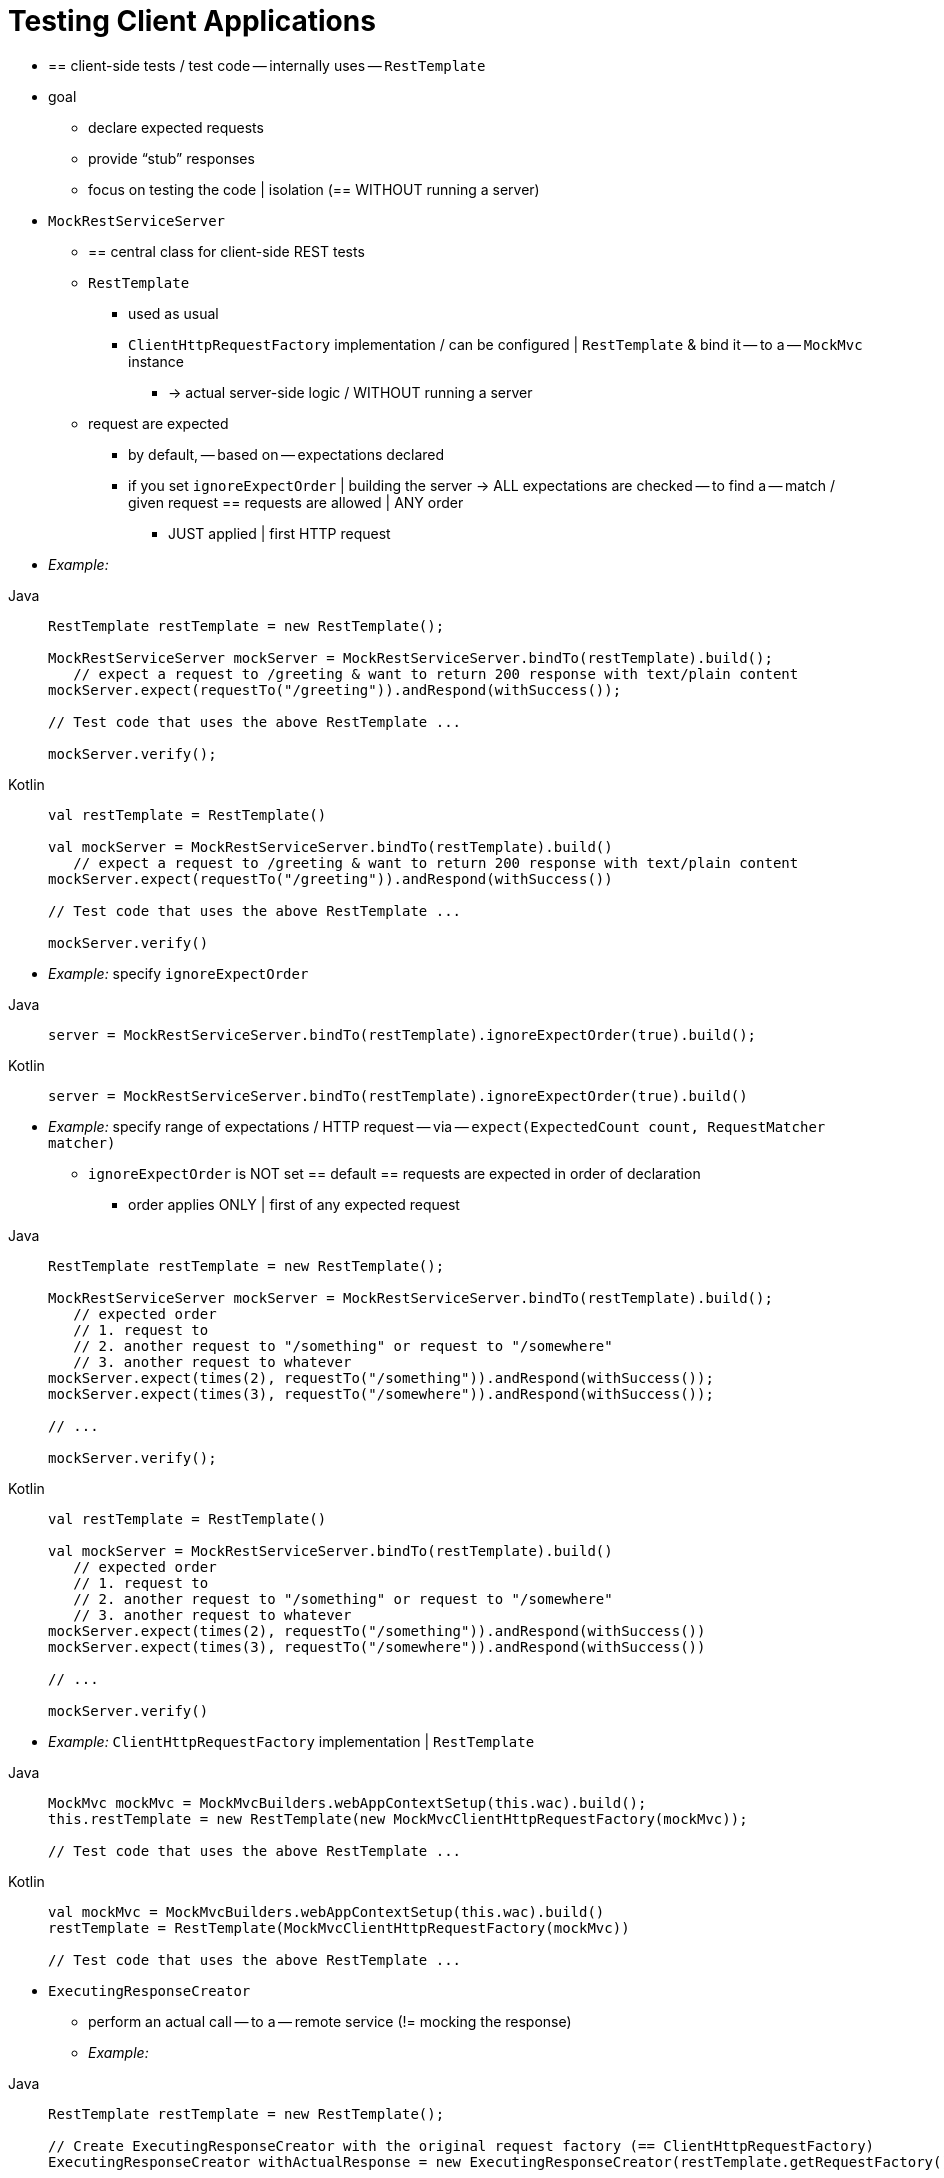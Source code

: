 [[spring-mvc-test-client]]
= Testing Client Applications

* == client-side tests / test code -- internally uses -- `RestTemplate`
* goal
    ** declare expected requests
    ** provide "`stub`" responses
    ** focus on testing the code | isolation (== WITHOUT running a server)
* `MockRestServiceServer`
    ** == central class for client-side REST tests
    ** `RestTemplate`
        *** used as usual
        *** `ClientHttpRequestFactory` implementation / can be configured | `RestTemplate` &
bind it -- to a -- `MockMvc` instance
            **** -> actual server-side logic / WITHOUT running a server
    ** request are expected
        *** by default, -- based on -- expectations declared
        *** if you set `ignoreExpectOrder` | building the server -> ALL expectations are checked -- to find a -- match / given request == requests are allowed | ANY order
            **** JUST applied | first HTTP request
* _Example:_

[tabs]
======
Java::
+
[source,java,indent=0,subs="verbatim,quotes",role="primary"]
----
	RestTemplate restTemplate = new RestTemplate();

	MockRestServiceServer mockServer = MockRestServiceServer.bindTo(restTemplate).build();
    // expect a request to `/greeting` & want to return 200 response with `text/plain` content
	mockServer.expect(requestTo("/greeting")).andRespond(withSuccess());

	// Test code that uses the above RestTemplate ...

	mockServer.verify();
----

Kotlin::
+
[source,kotlin,indent=0,subs="verbatim,quotes",role="secondary"]
----
	val restTemplate = RestTemplate()

	val mockServer = MockRestServiceServer.bindTo(restTemplate).build()
    // expect a request to `/greeting` & want to return 200 response with `text/plain` content
	mockServer.expect(requestTo("/greeting")).andRespond(withSuccess())

	// Test code that uses the above RestTemplate ...

	mockServer.verify()
----
======

* _Example:_ specify `ignoreExpectOrder`

[tabs]
======
Java::
+
[source,java,indent=0,subs="verbatim,quotes",role="primary"]
----
	server = MockRestServiceServer.bindTo(restTemplate).ignoreExpectOrder(true).build();
----

Kotlin::
+
[source,kotlin,indent=0,subs="verbatim,quotes",role="secondary"]
----
	server = MockRestServiceServer.bindTo(restTemplate).ignoreExpectOrder(true).build()
----
======

* _Example:_ specify range of expectations / HTTP request -- via -- `expect(ExpectedCount count, RequestMatcher matcher)`
    ** `ignoreExpectOrder` is NOT set == default == requests are expected in order of declaration
        *** order applies ONLY | first of any expected request
[tabs]
======
Java::
+
[source,java,indent=0,subs="verbatim,quotes",role="primary"]
----
	RestTemplate restTemplate = new RestTemplate();

	MockRestServiceServer mockServer = MockRestServiceServer.bindTo(restTemplate).build();
    // expected order
    // 1. request to
    // 2. another request to "/something" or request to "/somewhere"
    // 3. another request to whatever
	mockServer.expect(times(2), requestTo("/something")).andRespond(withSuccess());
	mockServer.expect(times(3), requestTo("/somewhere")).andRespond(withSuccess());

	// ...

	mockServer.verify();
----

Kotlin::
+
[source,kotlin,indent=0,subs="verbatim,quotes",role="secondary"]
----
	val restTemplate = RestTemplate()

	val mockServer = MockRestServiceServer.bindTo(restTemplate).build()
    // expected order
    // 1. request to
    // 2. another request to "/something" or request to "/somewhere"
    // 3. another request to whatever
	mockServer.expect(times(2), requestTo("/something")).andRespond(withSuccess())
	mockServer.expect(times(3), requestTo("/somewhere")).andRespond(withSuccess())

	// ...

	mockServer.verify()
----
======

* _Example:_ `ClientHttpRequestFactory` implementation | `RestTemplate`

[tabs]
======
Java::
+
[source,java,indent=0,subs="verbatim,quotes",role="primary"]
----
	MockMvc mockMvc = MockMvcBuilders.webAppContextSetup(this.wac).build();
	this.restTemplate = new RestTemplate(new MockMvcClientHttpRequestFactory(mockMvc));

	// Test code that uses the above RestTemplate ...
----

Kotlin::
+
[source,kotlin,indent=0,subs="verbatim,quotes",role="secondary"]
----
	val mockMvc = MockMvcBuilders.webAppContextSetup(this.wac).build()
	restTemplate = RestTemplate(MockMvcClientHttpRequestFactory(mockMvc))

	// Test code that uses the above RestTemplate ...
----
======

* `ExecutingResponseCreator`
    ** perform an actual call -- to a -- remote service (!= mocking the response)
    ** _Example:_

[tabs]
======
Java::
+
[source,java,indent=0,subs="verbatim,quotes",role="primary"]
----
	RestTemplate restTemplate = new RestTemplate();

	// Create ExecutingResponseCreator with the original request factory (== `ClientHttpRequestFactory`)
	ExecutingResponseCreator withActualResponse = new ExecutingResponseCreator(restTemplate.getRequestFactory());

	MockRestServiceServer mockServer = MockRestServiceServer.bindTo(restTemplate).build();
	mockServer.expect(requestTo("/profile")).andRespond(withSuccess()); // NO actual request will be executed
	mockServer.expect(requestTo("/quoteOfTheDay")).andRespond(withActualResponse); // real call == -- through -- `ClientHttpRequestFactory`

	// Test code that uses the above RestTemplate ...

	mockServer.verify();
----

Kotlin::
+
[source,kotlin,indent=0,subs="verbatim,quotes",role="secondary"]
----
	val restTemplate = RestTemplate()

	// Create ExecutingResponseCreator with the original request factory (== `ClientHttpRequestFactory`)
	val withActualResponse = new ExecutingResponseCreator(restTemplate.getRequestFactory())

	val mockServer = MockRestServiceServer.bindTo(restTemplate).build()
	mockServer.expect(requestTo("/profile")).andRespond(withSuccess()) // NO actual request will be executed
	mockServer.expect(requestTo("/quoteOfTheDay")).andRespond(withActualResponse) // real call == -- through -- `ClientHttpRequestFactory`

	// Test code that uses the above RestTemplate ...

	mockServer.verify()
----
======

[[spring-mvc-test-client-static-imports]]
== Static Imports

* static imports / -- found by -- `MockRest*`
    ** Eclipse users -- should add -- `MockRestRequestMatchers.{asterisk}` and `MockRestResponseCreators.{asterisk}` as
"`favorite static members`" | Eclipse preferences (Java -> Editor -> Content
Assist -> Favorites)
        *** -> content assist | after typing the first character

[[spring-mvc-test-client-resources]]
== Further Examples of Client-side REST Tests

* Check {spring-framework-code}/spring-test/src/test/java/org/springframework/test/web/client/samples[example
tests]
